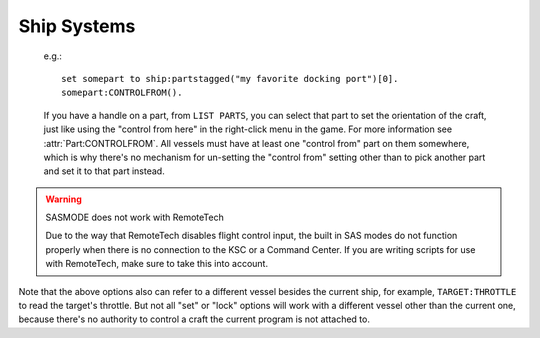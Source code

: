 .. _systems:

Ship Systems
============

.. _CONTROLFROM:

    e.g.::

        set somepart to ship:partstagged("my favorite docking port")[0].
        somepart:CONTROLFROM().

    If you have a handle on a part, from ``LIST PARTS``, you can select that part to set the orientation of the craft, just like using the "control from here" in the right-click menu in the game. For more information see :attr:`Part:CONTROLFROM`. 
    All vessels must have at least one "control from"
    part on them somewhere, which is why there's no mechanism for un-setting
    the "control from" setting other than to pick another part and set it
    to that part instead.

.. global:: RCS

    :access: Toggle ON/OFF

    Turns the RCS **on** or **off**, like using ``R`` at the keyboard::

        RCS ON.

.. global:: SAS

    :access: Toggle ON/OFF

    Turns the SAS **on** or **off**, like using ``T`` at the keybaord::

        SAS ON.

.. _sasmode:

.. object:: SET SASMODE TO value.

    :access: Get/Set
    :type: string

    Getting this variable will return the currently selected mode.  Where ``value`` is one of the valid strings listed below, this will set the stock SAS mode for the cpu vessel::

        SET SASMODE TO value.

    It is the equivalent to clicking on the buttons next to the nav ball while manually piloting the craft, and will respect the current mode of the nav ball (orbital, surface, or target velocity).  Valid strings for ``value`` are ``"PROGRADE"``, ``"RETROGRADE"``, ``"NORMAL"``, ``"ANTINORMAL"``, ``"RADIALOUT"``, ``"RADIALIN"``, ``"TARGET"``, ``"ANTITARGET"``, ``MANEUVER``, ``"STABILITYASSIST"``, and ``"STABILITY"``.  A null or empty string will default to stability assist mode, however any other invalid string will throw an exception.  This feature will respect career mode limitations, and will throw an exception if the current vessel is not able to use the mode passed to the command.  An exception is also thrown if ``"TARGET"`` or ``"ANTITARGET"`` are used, but no target is selected.
		
.. warning:: SASMODE does not work with RemoteTech

    Due to the way that RemoteTech disables flight control input, the built in SAS modes do not function properly when there is no connection to the KSC or a Command Center.  If you are writing scripts for use with RemoteTech, make sure to take this into account.

.. global:: LIGHTS

    :access: Toggle ON/OFF

    Turns the lights **on** or **off**, like using the ``U`` key at the keyboard::

        LIGHTS ON.

.. global:: BRAKES

    :access: Toggle ON/OFF

    Turns the brakes **on** or **off**, like clicking the brakes button, though *not* like using the ``B`` key, because they stay on::

        BRAKES ON.

.. global:: TARGET

    :access: Get/Set
    :type: string

    Where ``name`` is the name of a target vessel or planet, this will set the current target::

        SET TARGET TO name.

Note that the above options also can refer to a different vessel besides the current ship, for example, ``TARGET:THROTTLE`` to read the target's throttle. But not all "set" or "lock" options will work with a different vessel other than the current one, because there's no authority to control a craft the current program is not attached to.
